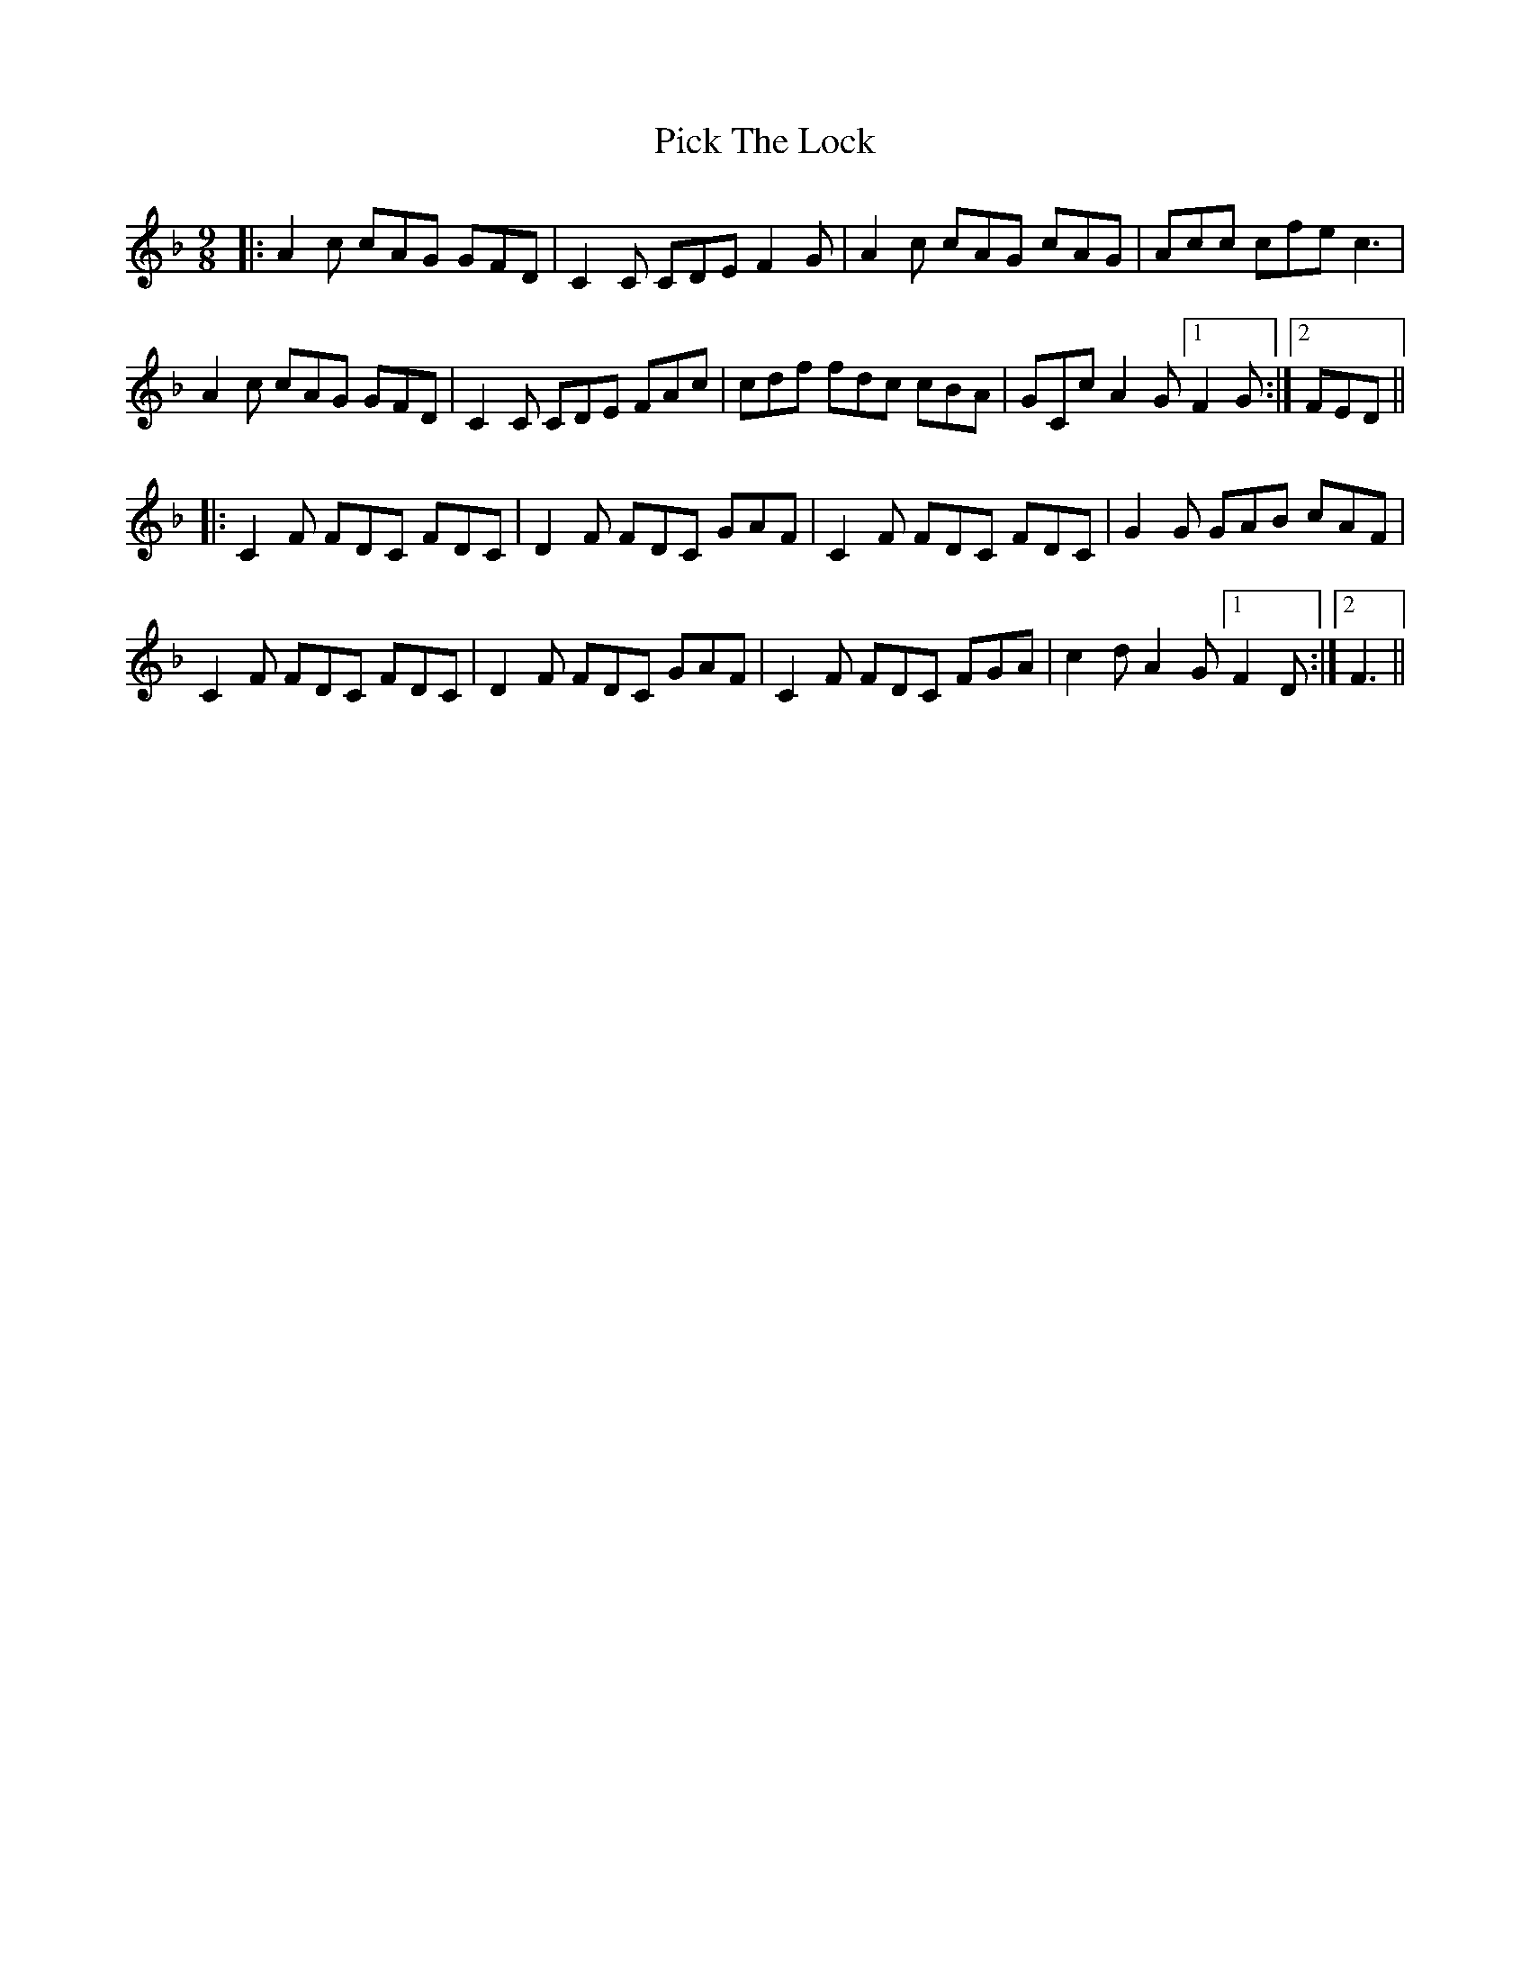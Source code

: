 X: 32264
T: Pick The Lock
R: slip jig
M: 9/8
K: Fmajor
|:A2c cAG GFD|C2C CDE F2G|A2c cAG cAG|Acc cfe c3|
A2c cAG GFD|C2C CDE FAc|cdf fdc cBA|GCc A2 G [1F2G:|2 FED||
|:C2F FDC FDC|D2F FDC GAF|C2F FDC FDC|G2G GAB cAF|
C2F FDC FDC|D2F FDC GAF|C2F FDC FGA|c2d A2G [1F2D:|2 F3||

